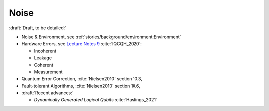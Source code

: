 
Noise
=====

:draft:`Draft, to be detailed:`

- Noise & Environment, see :ref:`stories/background/environment:Environment`

- Hardware Errors, see
  `Lecture Notes 9 <https://github.com/qiskit-community/intro-to-quantum-computing-and-quantum-hardware/blob/master/lectures/introqcqh-lecture-notes-9.pdf>`_
  :cite:`IQCQH_2020`:
  
  - Incoherent
  - Leakage
  - Coherent
  - Measurement
  
- Quantum Error Correction,
  :cite:`Nielsen2010` section 10.3,

- Fault-tolerant Algorithms,
  :cite:`Nielsen2010` section 10.6,

- :draft:`Recent advances:`

  - *Dynamically Generated Logical Qubits* :cite:`Hastings_2021`

.. ---------------------------------------------------------------------------
